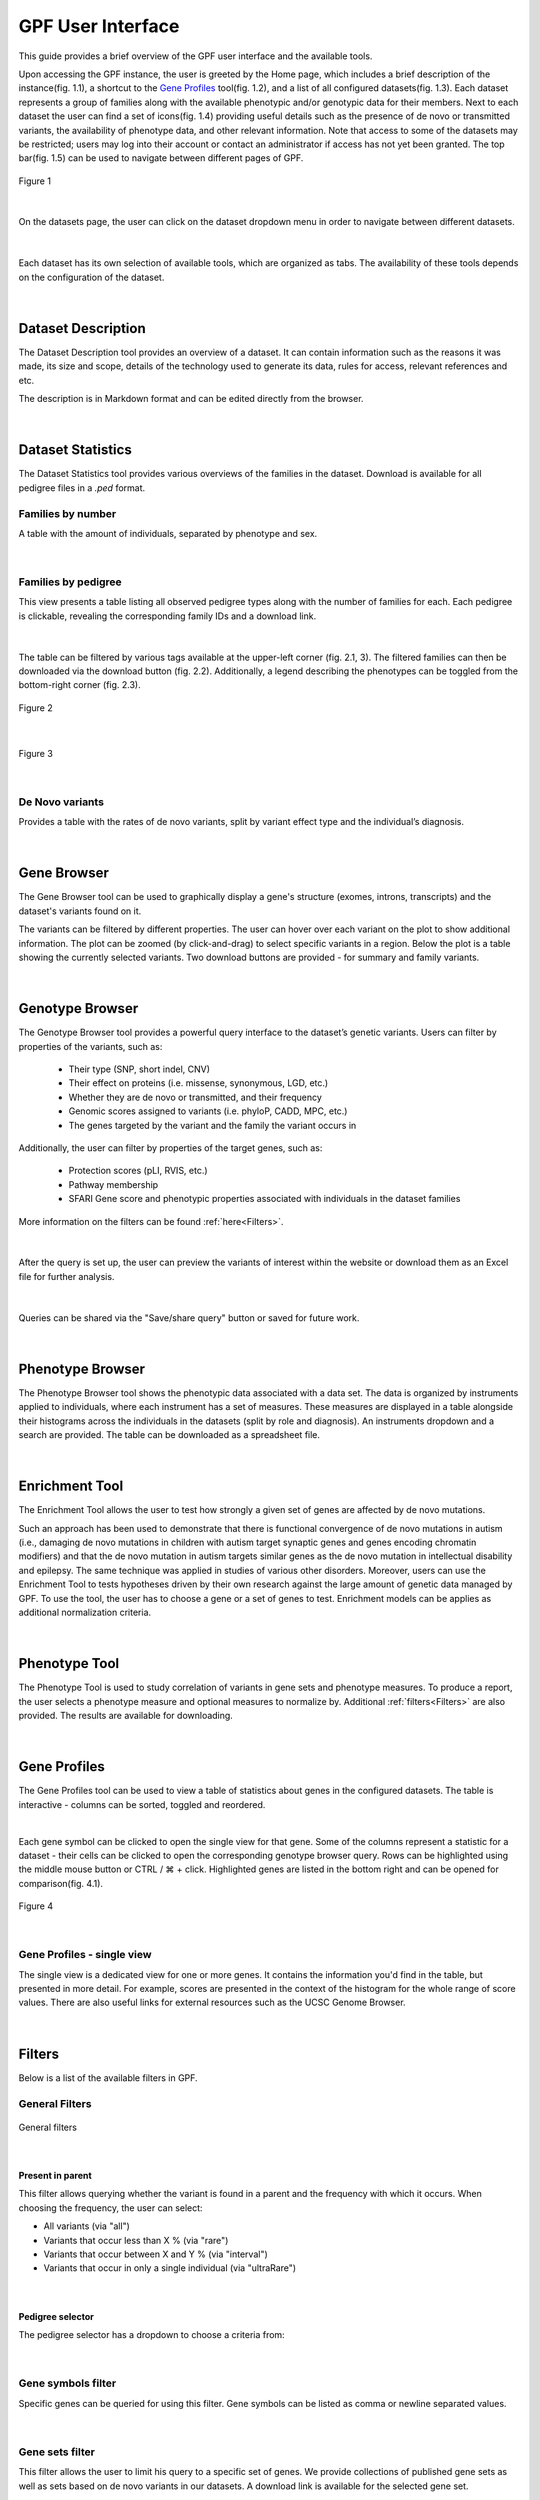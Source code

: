 GPF User Interface
==================

This guide provides a brief overview of the GPF user interface and the available tools.

Upon accessing the GPF instance, the user is greeted by the Home page, which includes a brief
description of the instance(fig. 1.1), a shortcut to the `Gene Profiles`_ tool(fig. 1.2), and a list of all
configured datasets(fig. 1.3). Each dataset represents a group of families along with the available phenotypic and/or genotypic data for
their members. Next to each dataset the user can find a set of icons(fig. 1.4) providing useful details such as the
presence of de novo or transmitted variants, the availability of phenotype data,
and other relevant information. Note that access to some of the datasets may be restricted;
users may log into their account or contact an administrator if access has not yet been granted.
The top bar(fig. 1.5) can be used to navigate between different pages of GPF.


.. figure:: imgs/gpf_screenshots/home-page.png
   :align: center

   Figure 1

|

On the datasets page, the user can click on the dataset dropdown menu in order to navigate
between different datasets.

.. figure:: imgs/gpf_screenshots/dataset-dropdown.png
   :align: center
|

Each dataset has its own selection of available tools, which are organized as tabs.
The availability of these tools depends on the configuration of the dataset.


.. figure:: imgs/gpf_screenshots/dataset-tools.png
   :align: center
|


Dataset Description
-------------------

The Dataset Description tool provides an overview of a dataset.
It can contain information such as the reasons it was made, its size and scope, details of the technology used to
generate its data, rules for access, relevant references and etc.

The description is in Markdown format and can be edited directly from the browser.


.. figure:: imgs/gpf_screenshots/dataset-description.png
   :align: center
|


Dataset Statistics
------------------

The Dataset Statistics tool provides various overviews of the families in the dataset.
Download is available for all pedigree files in a `.ped` format.

Families by number
##################

A table with the amount of individuals, separated by phenotype and sex.

.. figure:: imgs/gpf_screenshots/families-by-number.png
   :align: center
|

Families by pedigree
####################

This view presents a table listing all observed pedigree types along with the number of families for each.
Each pedigree is clickable, revealing the corresponding family IDs and a download link.


.. figure:: imgs/gpf_screenshots/pedigree-modal.png
   :align: center
|


The table can be filtered by various tags available at the upper-left corner (fig. 2.1, 3).
The filtered families can then be downloaded via the download button (fig. 2.2).
Additionally, a legend describing the phenotypes can be toggled from the bottom-right corner (fig. 2.3).

.. figure:: imgs/gpf_screenshots/families-by-pedigree.png
   :align: center

   Figure 2

|

.. figure:: imgs/gpf_screenshots/pedigree-tags.png
   :align: center

   Figure 3
|


De Novo variants
################

Provides a table with the rates of de novo variants, split by variant effect type and the individual’s diagnosis.

.. figure:: imgs/gpf_screenshots/denovo-variants.png
   :align: center
|


Gene Browser
------------

The Gene Browser tool can be used to graphically display a gene's structure (exomes, introns, transcripts) and the dataset's variants found on it. 

The variants can be filtered by different properties. The user can hover over each variant on the plot to show additional information.
The plot can be zoomed (by click-and-drag) to select specific variants in a region.
Below the plot is a table showing the currently selected variants.
Two download buttons are provided - for summary and family variants.

.. figure:: imgs/gpf_screenshots/gene-browser.png
   :align: center
|


Genotype Browser
----------------

The Genotype Browser tool provides a powerful query interface to the dataset’s genetic variants.
Users can filter by properties of the variants, such as:

   - Their type (SNP, short indel, CNV)
   - Their effect on proteins (i.e. missense, synonymous, LGD, etc.)
   - Whether they are de novo or transmitted, and their frequency
   - Genomic scores assigned to variants (i.e. phyloP, CADD, MPC, etc.)
   - The genes targeted by the variant and the family the variant occurs in

Additionally, the user can filter by properties of the target genes, such as:

   - Protection scores (pLI, RVIS, etc.)
   - Pathway membership
   - SFARI Gene score and phenotypic properties associated with individuals in
     the dataset families

More information on the filters can be found :ref:`here<Filters>`.

.. figure:: imgs/gpf_screenshots/genotype-browser.png
   :align: center
|

After the query is set up, the user can preview the variants of interest within
the website or download them as an Excel file for further analysis.

.. figure:: imgs/gpf_screenshots/genotype-browser-results.png
   :align: center
|

Queries can be shared via the "Save/share query" button or saved for future work.


.. figure:: imgs/gpf_screenshots/save-share-query.png
   :align: center
|


Phenotype Browser
-----------------

The Phenotype Browser tool shows the phenotypic data associated with a data set.
The data is organized by instruments applied to individuals, where
each instrument has a set of measures.
These measures are displayed in a table alongside their histograms across the individuals in the datasets (split by role and diagnosis).
An instruments dropdown and a search are provided.
The table can be downloaded as a spreadsheet file.

.. figure:: imgs/gpf_screenshots/phenotype-browser.png
   :align: center
|


Enrichment Tool
---------------

The Enrichment Tool allows the user to test how strongly a given set of genes are affected by de novo mutations.

Such an approach has been used to demonstrate that
there is functional convergence of de novo mutations in autism (i.e., damaging
de novo mutations in children with autism target synaptic genes and genes
encoding chromatin modifiers) and that the de novo mutation in autism targets
similar genes as the de novo mutation in intellectual disability and epilepsy.
The same technique was applied in studies of various other disorders.
Moreover, users can use the Enrichment Tool to tests hypotheses driven by
their own research against the large amount of genetic data managed by GPF.
To use the tool, the user has to choose a gene or a set of genes to test.
Enrichment models can be applies as additional normalization criteria.

.. figure:: imgs/gpf_screenshots/enrichment-tool.png
   :align: center
|


Phenotype Tool
--------------

The Phenotype Tool is used to study correlation of variants in gene sets and phenotype measures.
To produce a report, the user selects a phenotype measure and optional measures to normalize by.
Additional :ref:`filters<Filters>` are also provided. The results are available for downloading.

.. figure:: imgs/gpf_screenshots/pheno-tool.png
   :align: center
|


Gene Profiles
--------------------

The Gene Profiles tool can be used to view a table of statistics about genes in the configured datasets.
The table is interactive - columns can be sorted, toggled and reordered.

.. video:: ../_static/gene-profiles.mp4

|


Each gene symbol can be clicked to open the single view for that gene.
Some of the columns represent a statistic for a dataset - their cells can be clicked to open the corresponding genotype browser query.
Rows can be highlighted using the middle mouse button or CTRL / ⌘ + click. Highlighted genes are listed in the bottom right
and can be opened for comparison(fig. 4.1).


.. figure:: imgs/gpf_screenshots/gene-profiles.png
   :align: center

   Figure 4

|


Gene Profiles - single view
##################################

The single view is a dedicated view for one or more genes. It contains the information you'd find in the table, but presented in more detail.
For example, scores are presented in the context of the histogram for the whole range of score values.
There are also useful links for external resources such as the UCSC Genome Browser.


.. figure:: imgs/gpf_screenshots/gene-profiles-single-view.png
   :align: center
|


Filters
-------

Below is a list of the available filters in GPF.

General Filters
###############

.. figure:: imgs/gpf_screenshots/general-filters.png
   :align: center

   General filters

|


Present in parent
+++++++++++++++++

This filter allows querying whether the variant is found in a parent and the frequency with which it occurs.
When choosing the frequency, the user can select:

- All variants (via "all")
- Variants that occur less than X % (via "rare")
- Variants that occur between X and Y % (via "interval")
- Variants that occur in only a single individual (via "ultraRare")

.. figure:: imgs/gpf_screenshots/present-in-parent.png
   :align: center
|


Pedigree selector
+++++++++++++++++

The pedigree selector has a dropdown to choose a criteria from:

.. figure:: imgs/gpf_screenshots/pedigree-selector.png
   :align: center
|


Gene symbols filter
###################

Specific genes can be queried for using this filter.
Gene symbols can be listed as comma or newline separated values.

.. figure:: imgs/gpf_screenshots/gene-symbols.png
   :align: center
|


Gene sets filter
################

This filter allows the user to limit his query to a specific set of genes.
We provide collections of published gene sets as well as sets based on de novo variants in our datasets.
A download link is available for the selected gene set.

.. figure:: imgs/gpf_screenshots/gene-sets.png
   :align: center
|

.. figure:: imgs/gpf_screenshots/gene-sets-denovo.png
   :align: center
|


Gene scores
###########

This filter allows the user to limit his query to a range of values for a given gene score.
The gene score is presented as a histogram with two sliders which can be moved to select a range.
The text next to the left and right sliders represents the amount of genes excluded from the selection.
The text in the middle is the amount of genes that are selected.
A download link is available for the gene scores. 

.. figure:: imgs/gpf_screenshots/gene-scores.png
   :align: center
|


Regions filter
##############

This filter can be used to limit the query to a specific genomic region.
The format is a comma or a newline separate list of a region strings.
Each region string follows a "CHR:POS" or "CHR:POS_BEG-POS_END" format.

.. figure:: imgs/gpf_screenshots/regions-filter.png
   :align: center
|

The user can also filter by phenotypic measures through the "Advanced" tab.
A measure is selected and the user is provided with a histogram, similar to the `Gene scores`_ filter.

.. figure:: imgs/gpf_screenshots/family-filter-advanced.png
   :align: center
|


Study filters
#############

This filter can be found on genotype data groups and allows selecting a subset of its studies.

.. figure:: imgs/gpf_screenshots/study-filters.png
   :align: center
|


Genomic scores filters
######################

This filter allows the user to limit his query to a range of values for a given genomic score, similar to the `Gene scores`_ filter.
The user can filter by multiple genomic scores.
This filter is dependent on variant annotation during genotype data import.

.. figure:: imgs/gpf_screenshots/genomic-scores.png
   :align: center
|


Family and person filters
#########################

These two filters have identical interfaces, but work on families or individuals respectively.
Specific families or individuals can be queried for using the "IDs" tab.
IDs can be listed as comma or newline separated values.

.. figure:: imgs/gpf_screenshots/family-ids.png
   :align: center
|


Unique family variants 
######################

This toggles how identical family variants from different studies are shown.

.. figure:: imgs/gpf_screenshots/unique-family-variants.png
   :align: center
|


